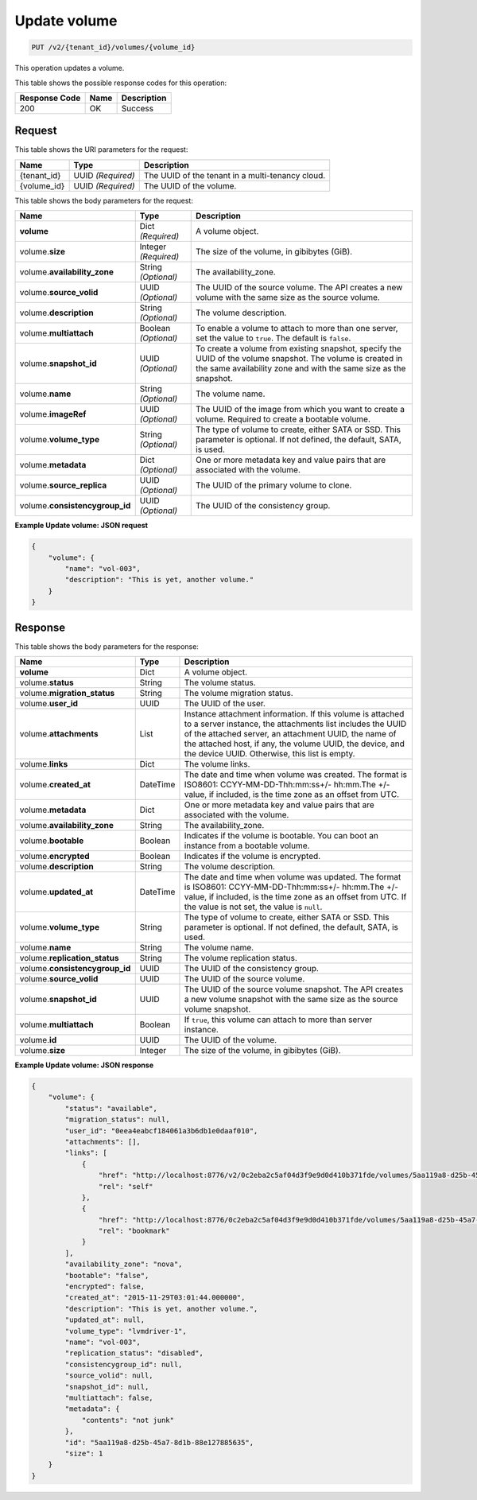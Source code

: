 
.. _put-update-volume-v2:

Update volume
^^^^^^^^^^^^^^^^^^^^^^^^^^^^^^^^^^^^^^^^^^^^^^^^^^^^^^^^^^^^^^^^^^^^^^^^^^^^^^^^

.. code::

    PUT /v2/{tenant_id}/volumes/{volume_id}

This operation updates a volume.



This table shows the possible response codes for this operation:


+--------------------------+-------------------------+-------------------------+
|Response Code             |Name                     |Description              |
+==========================+=========================+=========================+
|200                       |OK                       |Success                  |
+--------------------------+-------------------------+-------------------------+


Request
""""""""""""""""




This table shows the URI parameters for the request:

+--------------------------+-------------------------+-------------------------+
|Name                      |Type                     |Description              |
+==========================+=========================+=========================+
|{tenant_id}               |UUID *(Required)*        |The UUID of the tenant in|
|                          |                         |a multi-tenancy cloud.   |
+--------------------------+-------------------------+-------------------------+
|{volume_id}               |UUID *(Required)*        |The UUID of the volume.  |
+--------------------------+-------------------------+-------------------------+





This table shows the body parameters for the request:

+--------------------------+-------------------------+-------------------------+
|Name                      |Type                     |Description              |
+==========================+=========================+=========================+
|**volume**                |Dict *(Required)*        |A volume object.         |
+--------------------------+-------------------------+-------------------------+
|volume.\ **size**         |Integer *(Required)*     |The size of the volume,  |
|                          |                         |in gibibytes (GiB).      |  
+--------------------------+-------------------------+-------------------------+
|volume.\                  |String *(Optional)*      |The availability_zone.   |
|**availability_zone**     |                         |                         |
+--------------------------+-------------------------+-------------------------+
|volume.\                  |UUID *(Optional)*        |The UUID of the source   |
|**source_volid**          |                         |volume. The API creates  |
|                          |                         |a new volume with the    |
|                          |                         |same size as the source  |
|                          |                         |volume.                  |
+--------------------------+-------------------------+-------------------------+
|volume.\                  |String *(Optional)*      |The volume description.  |
|**description**           |                         |                         |
+--------------------------+-------------------------+-------------------------+
|volume.\                  |Boolean *(Optional)*     |To enable a volume to    |
|**multiattach**           |                         |attach to more than one  |
|                          |                         |server, set the value to |
|                          |                         |``true``. The default is |
|                          |                         |``false``.               |
+--------------------------+-------------------------+-------------------------+
|volume.\                  |UUID *(Optional)*        |To create a volume from  |
|**snapshot_id**           |                         |existing snapshot,       |
|                          |                         |specify the UUID of the  |
|                          |                         |volume snapshot. The     |
|                          |                         |volume is created in the |
|                          |                         |same availability zone   |
|                          |                         |and with the same size   |
|                          |                         |as the snapshot.         |
+--------------------------+-------------------------+-------------------------+
|volume.\                  |String *(Optional)*      |The volume name.         |
|**name**                  |                         |                         |
+--------------------------+-------------------------+-------------------------+
|volume.\                  |UUID *(Optional)*        |The UUID of the image    |
|**imageRef**              |                         |from which you want to   |
|                          |                         |create a volume.         |
|                          |                         |Required to create a     |
|                          |                         |bootable volume.         |
+--------------------------+-------------------------+-------------------------+
|volume.\                  |String *(Optional)*      |The type of volume to    |
|**volume_type**           |                         |create, either SATA or   |
|                          |                         |SSD. This parameter is   |
|                          |                         |optional. If not         |
|                          |                         |defined, the default,    |
|                          |                         |SATA, is used.           |
+--------------------------+-------------------------+-------------------------+
|volume.\                  |Dict   *(Optional)*      |One or more metadata key |
|**metadata**              |                         |and value pairs that are |
|                          |                         |associated with the      |
|                          |                         |volume.                  |
+--------------------------+-------------------------+-------------------------+
|volume.\                  |UUID    *(Optional)*     |The UUID of the primary  |
|**source_replica**        |                         |volume to clone.         |
+--------------------------+-------------------------+-------------------------+
|volume.\                  |UUID    *(Optional)*     |The UUID of the          |
|**consistencygroup_id**   |                         |consistency group.       |
+--------------------------+-------------------------+-------------------------+





**Example Update volume: JSON request**


.. code::

   {
       "volume": {
           "name": "vol-003",
           "description": "This is yet, another volume."
       }
   }






Response
""""""""""""""""


This table shows the body parameters for the response:

+--------------------------+-------------------------+-------------------------+
|Name                      |Type                     |Description              |
+==========================+=========================+=========================+
|**volume**                |Dict                     |A volume object.         |
+--------------------------+-------------------------+-------------------------+
|volume.\ **status**       |String                   |The volume status.       |
+--------------------------+-------------------------+-------------------------+
|volume.\                  |String                   |The volume migration     |
|**migration_status**      |                         |status.                  |                   
+--------------------------+-------------------------+-------------------------+
|volume.\ **user_id**      |UUID                     |The UUID of the user.    |
+--------------------------+-------------------------+-------------------------+
|volume.\                  |List                     |Instance attachment      |
|**attachments**           |                         |information.             |
|                          |                         |If this volume is        |
|                          |                         |attached to a server     |
|                          |                         |instance, the            |
|                          |                         |attachments list includes|
|                          |                         |the UUID of the attached |
|                          |                         |server, an attachment    |
|                          |                         |UUID, the name of the    |
|                          |                         |attached host, if any,   |
|                          |                         |the volume UUID, the     |
|                          |                         |device, and the device   |
|                          |                         |UUID. Otherwise, this    |
|                          |                         |list is empty.           |                   
+--------------------------+-------------------------+-------------------------+
|volume.\ **links**        |Dict                     |The volume links.        |
+--------------------------+-------------------------+-------------------------+
|volume.\                  |DateTime                 |The date and time when   |
|**created_at**            |                         |volume was created. The  |
|                          |                         |format is ISO8601:       |
|                          |                         |CCYY-MM-DD-Thh:mm:ss+/-  |
|                          |                         |hh:mm.The +/- value, if  |
|                          |                         |included, is the time    |
|                          |                         |zone as an offset from   |
|                          |                         |UTC.                     |
+--------------------------+-------------------------+-------------------------+
|volume.\                  |Dict                     |One or more metadata key |
|**metadata**              |                         |and value pairs that are |
|                          |                         |associated with the      |
|                          |                         |volume.                  |
+--------------------------+-------------------------+-------------------------+
|volume.\                  |String                   |The availability_zone.   |
|**availability_zone**     |                         |                         |
+--------------------------+-------------------------+-------------------------+
|volume.\                  |Boolean                  |Indicates if the volume  |
|**bootable**              |                         |is bootable. You can boot|
|                          |                         |an instance from a       |
|                          |                         |bootable volume.         |
+--------------------------+-------------------------+-------------------------+
|volume.\                  |Boolean                  |Indicates if the volume  |
|**encrypted**             |                         |is encrypted.            |
+--------------------------+-------------------------+-------------------------+
|volume.\                  |String                   |The volume description.  |
|**description**           |                         |                         |
+--------------------------+-------------------------+-------------------------+ 
|volume.\                  |DateTime                 |The date and time when   |
|**updated_at**            |                         |volume was updated. The  |
|                          |                         |format is ISO8601:       |
|                          |                         |CCYY-MM-DD-Thh:mm:ss+/-  |
|                          |                         |hh:mm.The +/- value, if  |
|                          |                         |included, is the time    |
|                          |                         |zone as an offset from   |
|                          |                         |UTC. If the value is not |
|                          |                         |set, the value is        |
|                          |                         |``null``.                |
+--------------------------+-------------------------+-------------------------+ 
|volume.\                  |String                   |The type of volume to    |
|**volume_type**           |                         |create, either SATA or   |
|                          |                         |SSD. This parameter is   |
|                          |                         |optional. If not         |
|                          |                         |defined, the default,    |
|                          |                         |SATA, is used.           |
+--------------------------+-------------------------+-------------------------+
|volume.\                  |String                   |The volume name.         |
|**name**                  |                         |                         |
+--------------------------+-------------------------+-------------------------+
|volume.\                  |String                   |The volume replication   |
|**replication_status**    |                         |status.                  |
+--------------------------+-------------------------+-------------------------+
|volume.\                  |UUID                     |The UUID of the          |
|**consistencygroup_id**   |                         |consistency group.       |
+--------------------------+-------------------------+-------------------------+
|volume.\                  |UUID                     |The UUID of the source   |
|**source_volid**          |                         |volume.                  |
+--------------------------+-------------------------+-------------------------+
|volume.\                  |UUID                     |The UUID of the source   |
|**snapshot_id**           |                         |volume snapshot. The API |
|                          |                         |creates a new volume     |
|                          |                         |snapshot with the same   |
|                          |                         |size as the source volume|
|                          |                         |snapshot.                |
+--------------------------+-------------------------+-------------------------+
|volume.\                  |Boolean                  |If ``true``, this volume |
|**multiattach**           |                         |can attach to more than  |
|                          |                         |server instance.         |
+--------------------------+-------------------------+-------------------------+
|volume.\                  |UUID                     |The UUID of the volume.  |
|**id**                    |                         |                         |
+--------------------------+-------------------------+-------------------------+
|volume.\ **size**         |Integer                  |The size of the volume,  |
|                          |                         |in gibibytes (GiB).      |  
+--------------------------+-------------------------+-------------------------+





**Example Update volume: JSON response**


.. code::

   {
       "volume": {
           "status": "available",
           "migration_status": null,
           "user_id": "0eea4eabcf184061a3b6db1e0daaf010",
           "attachments": [],
           "links": [
               {
                   "href": "http://localhost:8776/v2/0c2eba2c5af04d3f9e9d0d410b371fde/volumes/5aa119a8-d25b-45a7-8d1b-88e127885635",
                   "rel": "self"
               },
               {
                   "href": "http://localhost:8776/0c2eba2c5af04d3f9e9d0d410b371fde/volumes/5aa119a8-d25b-45a7-8d1b-88e127885635",
                   "rel": "bookmark"
               }
           ],
           "availability_zone": "nova",
           "bootable": "false",
           "encrypted": false,
           "created_at": "2015-11-29T03:01:44.000000",
           "description": "This is yet, another volume.",
           "updated_at": null,
           "volume_type": "lvmdriver-1",
           "name": "vol-003",
           "replication_status": "disabled",
           "consistencygroup_id": null,
           "source_volid": null,
           "snapshot_id": null,
           "multiattach": false,
           "metadata": {
               "contents": "not junk"
           },
           "id": "5aa119a8-d25b-45a7-8d1b-88e127885635",
           "size": 1
       }
   }



